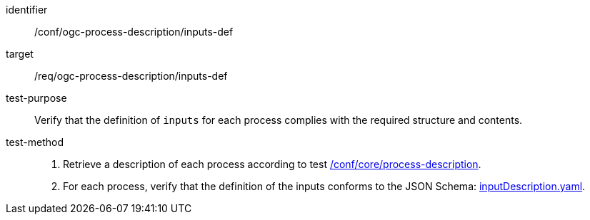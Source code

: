 [[ats_ogc-process-description_inputs-def]]

[abstract_test]
====
[%metadata]
identifier:: /conf/ogc-process-description/inputs-def
target:: /req/ogc-process-description/inputs-def
test-purpose:: Verify that the definition of `inputs` for each process complies with the required structure and contents.
test-method::
+
--
1. Retrieve a description of each process according to test <<ats_core_process-description,/conf/core/process-description>>.

2. For each process, verify that the definition of the inputs conforms to the JSON Schema: https://raw.githubusercontent.com/opengeospatial/ogcapi-processes/master/core/openapi/schemas/inputDescription.yaml[inputDescription.yaml].
--
====
